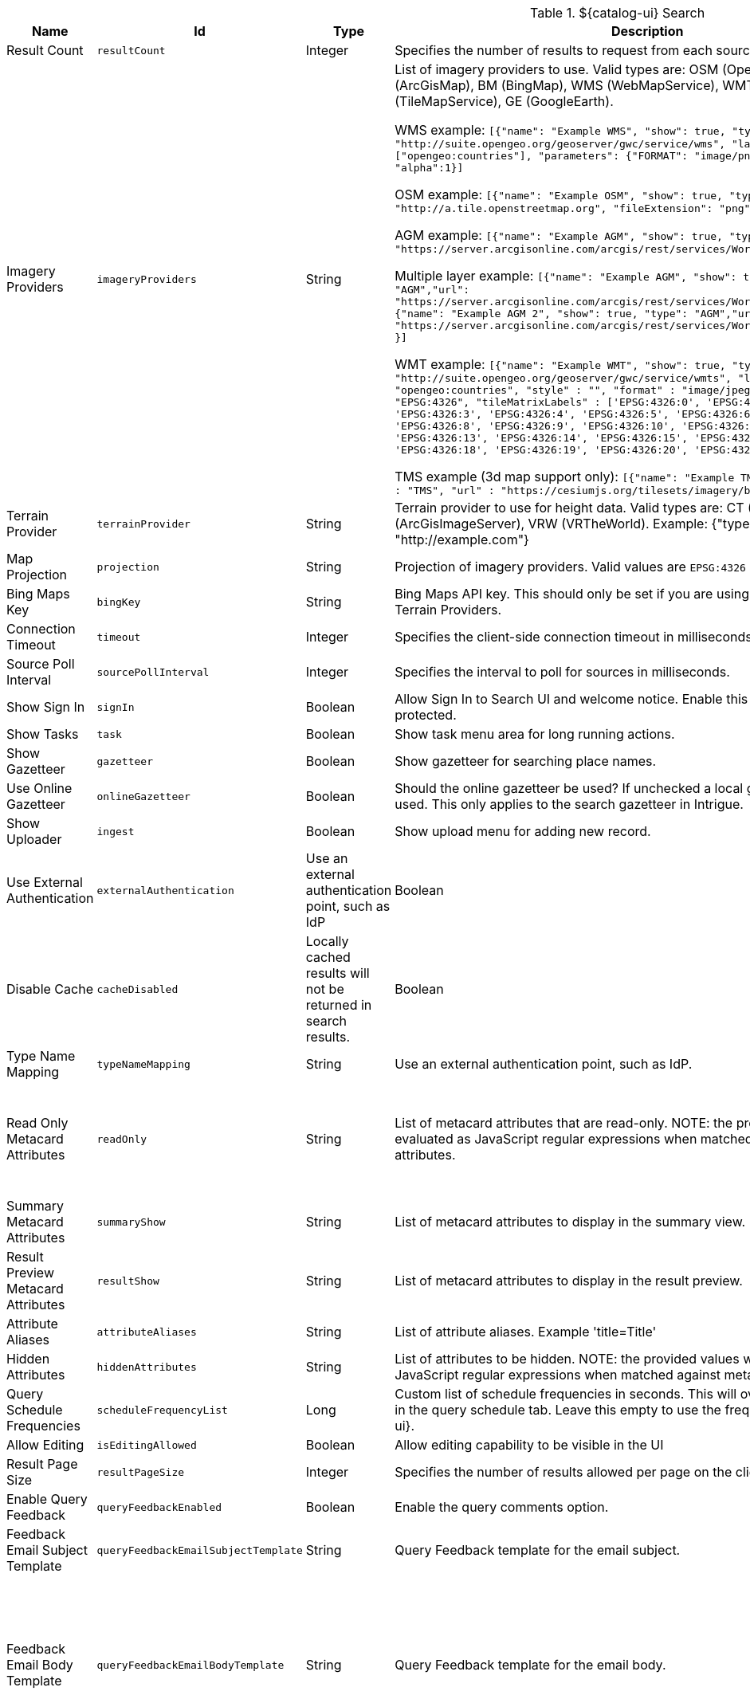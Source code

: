 :title: ${catalog-ui} Search
:id: ${catalog-ui}_Search
:type: table
:status: published
:application: ${catalog-ui}
:summary: ${catalog-ui} Search.

.[[org.codice.ddf.catalog.ui.config]]${catalog-ui} Search
[cols="1,1m,1,3,1,1" options="header"]
|===

|Name
|Id
|Type
|Description
|Default Value
|Required

|Result Count
|resultCount
|Integer
|Specifies the number of results to request from each source
|250
|true

|Imagery Providers
|imageryProviders
|String
|List of imagery providers to use. Valid types are: OSM (OpenStreetMap), AGM (ArcGisMap), BM (BingMap), WMS (WebMapService), WMT (WebMapTile), TMS (TileMapService), GE (GoogleEarth).

WMS example: `[{"name": "Example WMS", "show": true, "type": "WMS", "url": "http://suite.opengeo.org/geoserver/gwc/service/wms", "layers" : ["opengeo:countries"], "parameters": {"FORMAT": "image/png", "VERSION": "1.1.1"}, "alpha":1}]`

OSM example: `[{"name": "Example OSM", "show": true, "type": "OSM", "url": "http://a.tile.openstreetmap.org", "fileExtension": "png", "alpha": 1.0 }]`

AGM example: `[{"name": "Example AGM", "show": true, "type": "AGM","url": "https://server.arcgisonline.com/arcgis/rest/services/World_Imagery/MapServer" }]`

Multiple layer example: `[{"name": "Example AGM", "show": true, "type": "AGM","url": "https://server.arcgisonline.com/arcgis/rest/services/World_Imagery/MapServer" }, {"name": "Example AGM 2", "show": true, "type": "AGM","url": "https://server.arcgisonline.com/arcgis/rest/services/World_Street_Map/MapServer" }]`

WMT example: `[{"name": "Example WMT", "show": true, "type": "WMT", "url": "http://suite.opengeo.org/geoserver/gwc/service/wmts", "layer" : "opengeo:countries", "style" : "", "format" : "image/jpeg", "tileMatrixSetID": "EPSG:4326", "tileMatrixLabels" : ['EPSG:4326:0', 'EPSG:4326:1', 'EPSG:4326:2', 'EPSG:4326:3', 'EPSG:4326:4', 'EPSG:4326:5', 'EPSG:4326:6', 'EPSG:4326:7', 'EPSG:4326:8', 'EPSG:4326:9', 'EPSG:4326:10', 'EPSG:4326:11', 'EPSG:4326:12', 'EPSG:4326:13', 'EPSG:4326:14', 'EPSG:4326:15', 'EPSG:4326:16', 'EPSG:4326:17', 'EPSG:4326:18', 'EPSG:4326:19', 'EPSG:4326:20', 'EPSG:4326:21']}]`

TMS example (3d map support only): `[{"name": "Example TMS", "show": true, type" : "TMS", "url" : "https://cesiumjs.org/tilesets/imagery/blackmarble"}]`
|
|false

|Terrain Provider
|terrainProvider
|String
|Terrain provider to use for height data. Valid types are: CT (CesiumTerrain), AGS (ArcGisImageServer), VRW (VRTheWorld). Example: {"type": "CT", "url": "http://example.com"}
|{ "type": "CT"\, "url": "http://assets.agi.com/stk-terrain/tilesets/world/tiles" }
|false

|Map Projection
|projection
|String
|Projection of imagery providers.  Valid values are `EPSG:4326` and `EPSG:3857`.
|EPSG:4326
|false

|Bing Maps Key
|bingKey
|String
|Bing Maps API key. This should only be set if you are using Bing Maps Imagery or Terrain Providers.
|
|false

|Connection Timeout
|timeout
|Integer
|Specifies the client-side connection timeout in milliseconds.
|300000
|false

|Source Poll Interval
|sourcePollInterval
|Integer
|Specifies the interval to poll for sources in milliseconds.
|60000
|true

|Show Sign In
|signIn
|Boolean
|Allow Sign In to Search UI and welcome notice. Enable this if the Search UI is protected.
|true
|false

|Show Tasks
|task
|Boolean
|Show task menu area for long running actions.
|false
|false

|Show Gazetteer
|gazetteer
|Boolean
|Show gazetteer for searching place names.
|true
|false

|Use Online Gazetteer
|onlineGazetteer
|Boolean
|Should the online gazetteer be used? If unchecked a local gazetteer service will be used. This only applies to the search gazetteer in Intrigue.
|true
|false

|Show Uploader
|ingest
|Boolean
|Show upload menu for adding new record.
|true
|false

|Use External Authentication
|externalAuthentication
|Use an external authentication point, such as IdP
|Boolean
|false
|false

|Disable Cache
|cacheDisabled
|Locally cached results will not be returned in search results.
|Boolean
|false
|false

|Type Name Mapping
|typeNameMapping
|String
|Use an external authentication point, such as IdP.
|
|false

|Read Only Metacard Attributes
|readOnly
|String
|List of metacard attributes that are read-only. NOTE: the provided values will be evaluated as JavaScript regular expressions when matched against metacard attributes.
|^checksum$,
^checksum-algorithm$,
^id$,
^resource-download-url$,
^resource-uri$,
^resource.derived-uri$,
^resource.derived-download-url$,
^modified$,
^metacard-tags$,
^metadata$,
^metacard-type$,
^source-id$,
^metacard\.,
^version\.,
^validation\.
|false

|Summary Metacard Attributes
|summaryShow
|String
|List of metacard attributes to display in the summary view.
|
|false

|Result Preview Metacard Attributes
|resultShow
|String
|List of metacard attributes to display in the result preview.
|
|false

|Attribute Aliases
|attributeAliases
|String
|List of attribute aliases. Example 'title=Title'
|
|false

|Hidden Attributes
|hiddenAttributes
|String
|List of attributes to be hidden. NOTE: the provided values will be evaluated as JavaScript regular expressions when matched against metacard attributes.
|^sortOrder$,
^sortField$,
^cql$,
^polling$,
^cached$
|false

|Query Schedule Frequencies
|scheduleFrequencyList
|Long
|Custom list of schedule frequencies in seconds.  This will override the frequency list in the query schedule tab. Leave this empty to use the frequency list on ${catalog-ui}.
|1800,3600,7200,14400,28800,57600,86400
|true

|Allow Editing
|isEditingAllowed
|Boolean
|Allow editing capability to be visible in the UI
|true
|true

|Result Page Size
|resultPageSize
|Integer
|Specifies the number of results allowed per page on the client-side.
|25
|true

|Enable Query Feedback
|queryFeedbackEnabled
|Boolean
|Enable the query comments option.
|true
|true

|Feedback Email Subject Template
|queryFeedbackEmailSubjectTemplate
|String
|Query Feedback template for the email subject.
|Query Feedback from {{username}}
|true

|Feedback Email Body Template
|queryFeedbackEmailBodyTemplate
|String
|Query Feedback template for the email body.
|Query Feedback\\n\\nAuthenticated User: {{auth_username}}\\nUser: {{username}}\\nEmail: {{email}}\\nWorkspace: {{workspace_name}} ({{workspace_id}})\\nQuery: {{{query}}}\\nQuery time: {{query_initiated_time}}\\nQuery status: {{query_status}}\\nQuery_results: {{query_results}}\\nComments: {{comments}}
|true

|Feedback Email Destination
|queryFeedbackEmailDestination
|String
|Email destination to send Query Feedback results.
|
|true

|===

